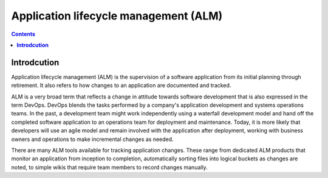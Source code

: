 ******************************************
**Application lifecycle management (ALM)**
******************************************

.. contents::

**Introdcution**
****************

Application lifecycle management (ALM) is the supervision of a software application from its initial planning through
retirement. It also refers to how changes to an application are documented and tracked.


ALM is a very broad term that reflects a change in attitude towards software development that is also expressed in the term DevOps. DevOps blends the tasks performed by a company's application development and systems operations teams. In the past, a development team might work independently using a waterfall development model and hand off the completed software application to an operations team for deployment and maintenance. Today, it is more likely that developers will use an agile model and remain involved with the application after deployment, working with business owners and operations to make incremental changes as needed.  

There are many ALM tools available for tracking application changes. These range from dedicated ALM products that monitor an application from inception to completion, automatically sorting files into logical buckets as changes are noted, to simple wikis that require team members to record changes manually.
